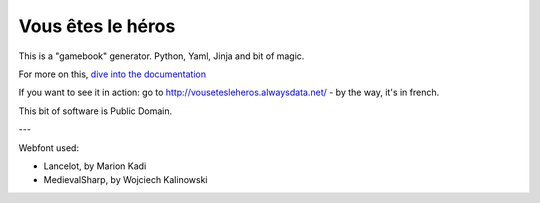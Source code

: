 ==================
Vous êtes le héros
==================

.. image:: https://secure.travis-ci.org/brunobord/vousetesleheros.png
    :target: http://travis-ci.org/#!/brunobord/vousetesleheros

This is a "gamebook" generator. Python, Yaml, Jinja and bit of magic.

For more on this, `dive into the documentation <http://vous-etes-le-heros.rtfd.org/>`_

If you want to see it in action: go to http://vousetesleheros.alwaysdata.net/ -
by the way, it's in french.

This bit of software is Public Domain.

---

Webfont used:

* Lancelot, by Marion Kadi
* MedievalSharp, by Wojciech Kalinowski
